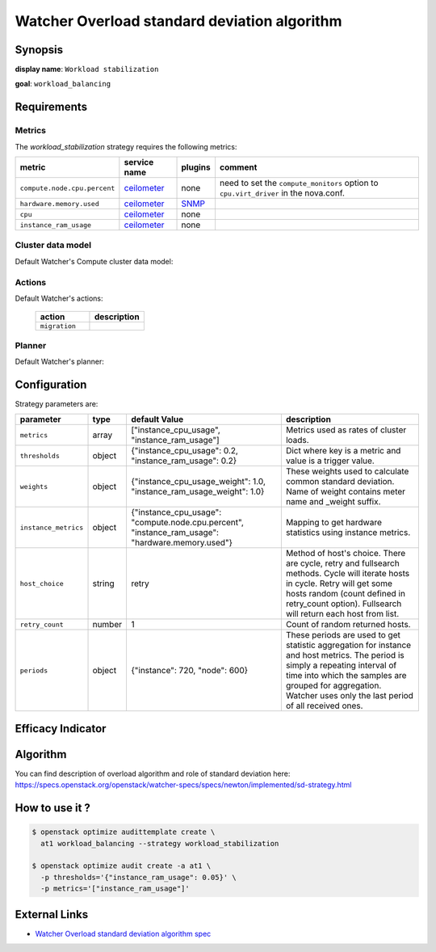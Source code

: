 =============================================
Watcher Overload standard deviation algorithm
=============================================

Synopsis
--------

**display name**: ``Workload stabilization``

**goal**: ``workload_balancing``

    .. watcher-term:: watcher.decision_engine.strategy.strategies.workload_stabilization.WorkloadStabilization

Requirements
------------

Metrics
*******

The *workload_stabilization* strategy requires the following metrics:

============================ ============ ======= =============================
metric                       service name plugins comment
============================ ============ ======= =============================
``compute.node.cpu.percent`` ceilometer_  none    need to set the
                                                  ``compute_monitors`` option
                                                  to ``cpu.virt_driver`` in the
                                                  nova.conf.
``hardware.memory.used``     ceilometer_  SNMP_
``cpu``                      ceilometer_  none
``instance_ram_usage``       ceilometer_  none
============================ ============ ======= =============================

.. _ceilometer: https://docs.openstack.org/ceilometer/latest/admin/telemetry-measurements.html#openstack-compute
.. _SNMP: https://docs.openstack.org/ceilometer/latest/admin/telemetry-measurements.html#snmp-based-meters

Cluster data model
******************

Default Watcher's Compute cluster data model:

    .. watcher-term:: watcher.decision_engine.model.collector.nova.NovaClusterDataModelCollector

Actions
*******

Default Watcher's actions:


    .. list-table::
       :widths: 30 30
       :header-rows: 1

       * - action
         - description
       * - ``migration``
         - .. watcher-term:: watcher.applier.actions.migration.Migrate

Planner
*******

Default Watcher's planner:

    .. watcher-term:: watcher.decision_engine.planner.weight.WeightPlanner

Configuration
-------------

Strategy parameters are:

==================== ====== ===================== =============================
parameter            type   default Value         description
==================== ====== ===================== =============================
``metrics``          array  |metrics|             Metrics used as rates of
                                                  cluster loads.
``thresholds``       object |thresholds|          Dict where key is a metric
                                                  and value is a trigger value.

``weights``          object |weights|             These weights used to
                                                  calculate common standard
                                                  deviation. Name of weight
                                                  contains meter name and
                                                  _weight suffix.
``instance_metrics`` object |instance_metrics|    Mapping to get hardware
                                                  statistics using instance
                                                  metrics.
``host_choice``      string retry                 Method of host's choice.
                                                  There are cycle, retry and
                                                  fullsearch methods. Cycle
                                                  will iterate hosts in cycle.
                                                  Retry will get some hosts
                                                  random (count defined in
                                                  retry_count option).
                                                  Fullsearch will return each
                                                  host from list.
``retry_count``      number 1                     Count of random returned
                                                  hosts.
``periods``          object |periods|             These periods are used to get
                                                  statistic aggregation for
                                                  instance and host metrics.
                                                  The period is simply a
                                                  repeating interval of time
                                                  into which the samples are
                                                  grouped for aggregation.
                                                  Watcher uses only the last
                                                  period of all received ones.
==================== ====== ===================== =============================

.. |metrics| replace:: ["instance_cpu_usage", "instance_ram_usage"]
.. |thresholds| replace:: {"instance_cpu_usage": 0.2, "instance_ram_usage": 0.2}
.. |weights| replace:: {"instance_cpu_usage_weight": 1.0, "instance_ram_usage_weight": 1.0}
.. |instance_metrics| replace:: {"instance_cpu_usage": "compute.node.cpu.percent", "instance_ram_usage": "hardware.memory.used"}
.. |periods| replace:: {"instance": 720, "node": 600}

Efficacy Indicator
------------------

.. watcher-func::
  :format: literal_block

  watcher.decision_engine.goal.efficacy.specs.ServerConsolidation.get_global_efficacy_indicator

Algorithm
---------

You can find description of overload algorithm and role of standard deviation
here: https://specs.openstack.org/openstack/watcher-specs/specs/newton/implemented/sd-strategy.html

How to use it ?
---------------

.. code-block:: shell

    $ openstack optimize audittemplate create \
      at1 workload_balancing --strategy workload_stabilization

    $ openstack optimize audit create -a at1 \
      -p thresholds='{"instance_ram_usage": 0.05}' \
      -p metrics='["instance_ram_usage"]'

External Links
--------------

- `Watcher Overload standard deviation algorithm spec <https://specs.openstack.org/openstack/watcher-specs/specs/newton/implemented/sd-strategy.html>`_
